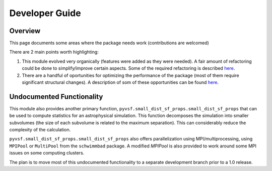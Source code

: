 ***************
Developer Guide
***************

Overview
========

This page documents some areas where the package needs work (contributions are welcomed)

There are 2 main points worth highlighting:

1. This module evolved very organically (features were added as they were needed). 
   A fair amount of refactoring could be done to simplify/improve certain aspects.
   Some of the required refactoring is described `here <https://github.com/mabruzzo/pyvsf/issues/1>`__.

2. There are a handful of oportunities for optimizing the performance of the package (most of them require significant structural changes).
   A description of som of these opportunities can be found `here <https://github.com/mabruzzo/pyvsf/issues/2>`__.


Undocumented Functionality
==========================

This module also provides another primary function, ``pyvsf.small_dist_sf_props.small_dist_sf_props`` that can be used to compute statistics for an astrophysical simulation.
This function decomposes the simulation into smaller subvolumes (the size of each subvolume is related to the maximum separation).
This can considerably reduce the complexity of the calculation.

``pyvsf.small_dist_sf_props.small_dist_sf_props`` also offers parallelization
using MPI/multiprocessing, using ``MPIPool`` or ``MultiPool`` from the ``schwimmbad`` package.
A modified `MPIPool` is also provided to work around some MPI issues on some computing clusters.

The plan is to move most of this undocumented functionality to a separate development branch prior to a 1.0 release.
